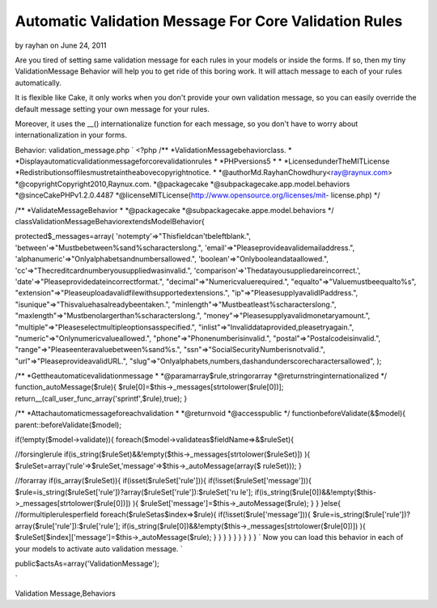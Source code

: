 Automatic Validation Message For Core Validation Rules
======================================================

by rayhan on June 24, 2011

Are you tired of setting same validation message for each rules in
your models or inside the forms. If so, then my tiny ValidationMessage
Behavior will help you to get ride of this boring work. It will attach
message to each of your rules automatically.

It is flexible like Cake, it only works when you don't provide your
own validation message, so you can easily override the default message
setting your own message for your rules.

Moreover, it uses the __() internationalize function for each message,
so you don't have to worry about internationalization in your forms.

Behavior: validation_message.php
`
<?php
/**
*ValidationMessagebehaviorclass.
*
*Displayautomaticvalidationmessageforcorevalidationrules
*
*PHPversions5
*
*
*LicensedunderTheMITLicense
*Redistributionsoffilesmustretaintheabovecopyrightnotice.
*
*@authorMd.RayhanChowdhury<ray@raynux.com>
*@copyrightCopyright2010,Raynux.com.
*@packagecake
*@subpackagecake.app.model.behaviors
*@sinceCakePHPv1.2.0.4487
*@licenseMITLicense(http://www.opensource.org/licenses/mit-
license.php)
*/

/**
*ValidateMessageBehavior
*
*@packagecake
*@subpackagecake.appe.model.behaviors
*/
classValidationMessageBehaviorextendsModelBehavior{

protected$_messages=array(
'notempty'=>"Thisfieldcan'tbeleftblank.",
'between'=>"Mustbebetween%sand%scharacterslong.",
'email'=>"Pleaseprovideavalidemailaddress.",
'alphanumeric'=>"Onlyalphabetsandnumbersallowed.",
'boolean'=>"Onlybooleandataallowed.",
'cc'=>"Thecreditcardnumberyousuppliedwasinvalid.",
'comparison'=>'Thedatayousuppliedareincorrect.',
'date'=>"Pleaseprovidedateincorrectformat.",
"decimal"=>"Numericvaluerequired.",
"equalto"=>"Valuemustbeequalto%s",
"extension"=>"Pleaseuploadavalidfilewithsupportedextensions.",
"ip"=>"PleasesupplyavalidIPaddress.",
"isunique"=>"Thisvaluehasalreadybeentaken.",
"minlength"=>"Mustbeatleast%scharacterslong.",
"maxlength"=>"Mustbenolargerthan%scharacterslong.",
"money"=>"Pleasesupplyavalidmonetaryamount.",
"multiple"=>"Pleaseselectmultipleoptionsasspecified.",
"inlist"=>"Invaliddataprovided,pleasetryagain.",
"numeric"=>"Onlynumericvalueallowed.",
"phone"=>"Phonenumberisinvalid.",
"postal"=>"Postalcodeisinvalid.",
"range"=>"Pleaseenteravaluebetween%sand%s.",
"ssn"=>"SocialSecurityNumberisnotvalid.",
"url"=>"PleaseprovideavalidURL.",
"slug"=>"Onlyalphabets,numbers,dashandunderscorecharactersallowed",
);

/**
*Gettheautomaticevalidationmessage
*
*@paramarray$rule,stringorarray
*@returnstringinternationalized
*/
function_autoMessage($rule){
$rule[0]=$this->_messages[strtolower($rule[0])];
return__(call_user_func_array('sprintf',$rule),true);
}

/**
*Attachautomaticmessageforeachvalidation
*
*@returnvoid
*@accesspublic
*/
functionbeforeValidate(&$model){
parent::beforeValidate($model);

if(!empty($model->validate)){
foreach($model->validateas$fieldName=>&$ruleSet){

//forsinglerule
if(is_string($ruleSet)&&!empty($this->_messages[strtolower($ruleSet)])
){
$ruleSet=array('rule'=>$ruleSet,'message'=>$this->_autoMessage(array($
ruleSet)));
}

//forarray
if(is_array($ruleSet)){
if(isset($ruleSet['rule'])){
if(!isset($ruleSet['message'])){
$rule=is_string($ruleSet['rule'])?array($ruleSet['rule']):$ruleSet['ru
le'];
if(is_string($rule[0])&&!empty($this->_messages[strtolower($rule[0])])
){
$ruleSet['message']=$this->_autoMessage($rule);
}
}
}else{
//formultiplerulesperfield
foreach($ruleSetas$index=>$rule){
if(!isset($rule['message'])){
$rule=is_string($rule['rule'])?array($rule['rule']):$rule['rule'];
if(is_string($rule[0])&&!empty($this->_messages[strtolower($rule[0])])
){
$ruleSet[$index]['message']=$this->_autoMessage($rule);
}
}
}
}
}
}
}
}
}
`
Now you can load this behavior in each of your models to activate auto
validation message.
`

public$actsAs=array('ValidationMessage');

`


.. author:: rayhan
.. categories:: articles, behaviors
.. tags:: message,model,validation,behavior,Validation Behavior,Auto
Validation Message,Behaviors

